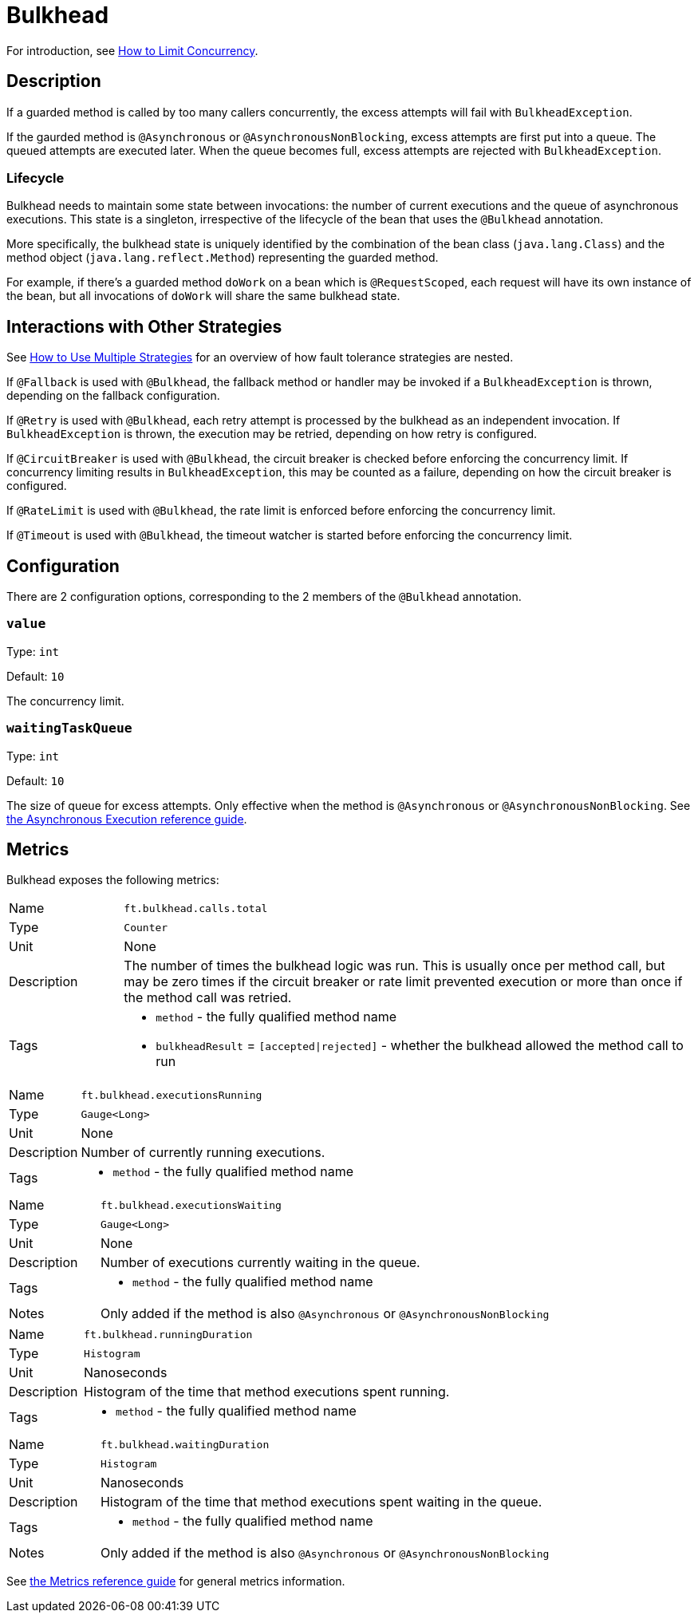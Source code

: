 = Bulkhead

For introduction, see xref:howto/bulkhead.adoc[How to Limit Concurrency].

== Description

If a guarded method is called by too many callers concurrently, the excess attempts will fail with `BulkheadException`.

If the gaurded method is `@Asynchronous` or `@AsynchronousNonBlocking`, excess attempts are first put into a queue.
The queued attempts are executed later.
When the queue becomes full, excess attempts are rejected with `BulkheadException`.

=== Lifecycle

Bulkhead needs to maintain some state between invocations: the number of current executions and the queue of asynchronous executions.
This state is a singleton, irrespective of the lifecycle of the bean that uses the `@Bulkhead` annotation.

More specifically, the bulkhead state is uniquely identified by the combination of the bean class (`java.lang.Class`) and the method object (`java.lang.reflect.Method`) representing the guarded method.

For example, if there’s a guarded method `doWork` on a bean which is `@RequestScoped`, each request will have its own instance of the bean, but all invocations of `doWork` will share the same bulkhead state.

[[interactions]]
== Interactions with Other Strategies

See xref:howto/multiple.adoc[How to Use Multiple Strategies] for an overview of how fault tolerance strategies are nested.

If `@Fallback` is used with `@Bulkhead`, the fallback method or handler may be invoked if a `BulkheadException` is thrown, depending on the fallback configuration.

If `@Retry` is used with `@Bulkhead`, each retry attempt is processed by the bulkhead as an independent invocation.
If `BulkheadException` is thrown, the execution may be retried, depending on how retry is configured.

If `@CircuitBreaker` is used with `@Bulkhead`, the circuit breaker is checked before enforcing the concurrency limit.
If concurrency limiting results in `BulkheadException`, this may be counted as a failure, depending on how the circuit breaker is configured.

If `@RateLimit` is used with `@Bulkhead`, the rate limit is enforced before enforcing the concurrency limit.

If `@Timeout` is used with `@Bulkhead`, the timeout watcher is started before enforcing the concurrency limit.

[[configuration]]
== Configuration

There are 2 configuration options, corresponding to the 2 members of the `@Bulkhead` annotation.

=== `value`

Type: `int`

Default: `10`

The concurrency limit.

=== `waitingTaskQueue`

Type: `int`

Default: `10`

The size of queue for excess attempts.
Only effective when the method is `@Asynchronous` or `@AsynchronousNonBlocking`.
See xref:reference/asynchronous.adoc[the Asynchronous Execution reference guide].

[[metrics]]
== Metrics

Bulkhead exposes the following metrics:

[cols="1,5"]
|===
| Name | `ft.bulkhead.calls.total`
| Type | `Counter`
| Unit | None
| Description | The number of times the bulkhead logic was run. This is usually once per method call, but may be zero times if the circuit breaker or rate limit prevented execution or more than once if the method call was retried.
| Tags
a| * `method` - the fully qualified method name
* `bulkheadResult` = `[accepted\|rejected]` - whether the bulkhead allowed the method call to run
|===

[cols="1,5"]
|===
| Name | `ft.bulkhead.executionsRunning`
| Type | `Gauge<Long>`
| Unit | None
| Description | Number of currently running executions.
| Tags
a| * `method` - the fully qualified method name
|===

[cols="1,5"]
|===
| Name | `ft.bulkhead.executionsWaiting`
| Type | `Gauge<Long>`
| Unit | None
| Description | Number of executions currently waiting in the queue.
| Tags
a| * `method` - the fully qualified method name
| Notes | Only added if the method is also `@Asynchronous` or `@AsynchronousNonBlocking`
|===

[cols="1,5"]
|===
| Name | `ft.bulkhead.runningDuration`
| Type | `Histogram`
| Unit | Nanoseconds
| Description | Histogram of the time that method executions spent running.
| Tags
a| * `method` - the fully qualified method name
|===

[cols="1,5"]
|===
| Name | `ft.bulkhead.waitingDuration`
| Type | `Histogram`
| Unit | Nanoseconds
| Description | Histogram of the time that method executions spent waiting in the queue.
| Tags
a| * `method` - the fully qualified method name
| Notes | Only added if the method is also `@Asynchronous` or `@AsynchronousNonBlocking`
|===

See xref:reference/metrics.adoc[the Metrics reference guide] for general metrics information.
